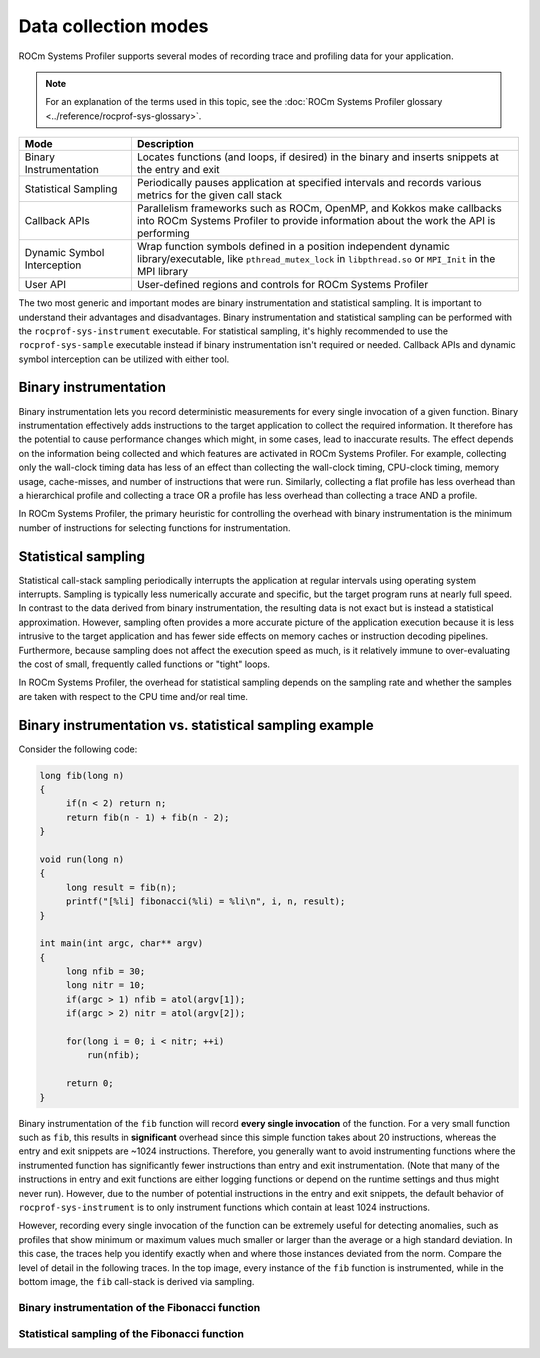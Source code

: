 .. meta::
   :description: ROCm Systems Profiler data collection modes documentation
   :keywords: rocprof-sys, rocprofiler-systems, Omnitrace, ROCm, profiler, data collection, tracking, visualization, tool, Instinct, accelerator, AMD

**********************
Data collection modes
**********************

ROCm Systems Profiler supports several modes of recording trace and profiling data for your application.

.. note::

   For an explanation of the terms used in this topic, see
   the :doc:`ROCm Systems Profiler glossary <../reference/rocprof-sys-glossary>`.

+-----------------------------+---------------------------------------------------------+
| Mode                        | Description                                             |
+=============================+=========================================================+
| Binary Instrumentation      | Locates functions (and loops, if desired) in the binary |
|                             | and inserts snippets at the entry and exit              |
+-----------------------------+---------------------------------------------------------+
| Statistical Sampling        | Periodically pauses application at specified intervals  |
|                             | and records various metrics for the given call stack    |
+-----------------------------+---------------------------------------------------------+
| Callback APIs               | Parallelism frameworks such as ROCm, OpenMP, and Kokkos |
|                             | make callbacks into ROCm Systems Profiler to provide    |
|                             | information about the work the API is performing        |
+-----------------------------+---------------------------------------------------------+
| Dynamic Symbol Interception | Wrap function symbols defined in a position independent |
|                             | dynamic library/executable, like ``pthread_mutex_lock`` |
|                             | in ``libpthread.so`` or ``MPI_Init`` in the MPI library |
+-----------------------------+---------------------------------------------------------+
| User API                    | User-defined regions and controls for ROCm Systems      |
|                             | Profiler                                                |
+-----------------------------+---------------------------------------------------------+

The two most generic and important modes are binary instrumentation and statistical sampling.
It is important to understand their advantages and disadvantages.
Binary instrumentation and statistical sampling can be performed with the ``rocprof-sys-instrument``
executable. For statistical sampling, it's highly recommended to use the
``rocprof-sys-sample`` executable instead if binary instrumentation isn't required or needed.
Callback APIs and dynamic symbol interception can be utilized with either tool.

Binary instrumentation
-----------------------------------

Binary instrumentation lets you record deterministic measurements for
every single invocation of a given function.
Binary instrumentation effectively adds instructions to the target application to
collect the required information. It therefore has the potential to cause performance
changes which might, in some cases, lead to inaccurate results. The effect depends on
the information being collected and which features are activated in ROCm Systems Profiler.
For example, collecting only the wall-clock timing data
has less of an effect than collecting the wall-clock timing, CPU-clock timing,
memory usage, cache-misses, and number of instructions that were run. Similarly,
collecting a flat profile has less overhead than a hierarchical profile
and collecting a trace OR a profile has less overhead than collecting a
trace AND a profile.

In ROCm Systems Profiler, the primary heuristic for controlling the overhead with binary
instrumentation is the minimum number of instructions for selecting functions
for instrumentation.

Statistical sampling
-----------------------------------

Statistical call-stack sampling periodically interrupts the application at
regular intervals using operating system interrupts.
Sampling is typically less numerically accurate and specific, but the
target program runs at nearly full speed.
In contrast to the data derived from binary instrumentation, the resulting
data is not exact but is instead a statistical approximation.
However, sampling often provides a more accurate picture of the application
execution because it is less intrusive to the target application and has fewer
side effects on memory caches or instruction decoding pipelines. Furthermore,
because sampling does not affect the execution speed as much, is it
relatively immune to over-evaluating the cost of small, frequently called
functions or "tight" loops.

In ROCm Systems Profiler, the overhead for statistical sampling depends on the
sampling rate and whether the samples are taken with respect to the CPU time
and/or real time.

Binary instrumentation vs. statistical sampling example
-------------------------------------------------------

Consider the following code:

.. code-block:: c++

   long fib(long n)
   {
        if(n < 2) return n;
        return fib(n - 1) + fib(n - 2);
   }

   void run(long n)
   {
        long result = fib(n);
        printf("[%li] fibonacci(%li) = %li\n", i, n, result);
   }

   int main(int argc, char** argv)
   {
        long nfib = 30;
        long nitr = 10;
        if(argc > 1) nfib = atol(argv[1]);
        if(argc > 2) nitr = atol(argv[2]);

        for(long i = 0; i < nitr; ++i)
            run(nfib);

        return 0;
   }

Binary instrumentation of the ``fib`` function will record **every single invocation**
of the function. For a very small function
such as ``fib``, this results in **significant** overhead since this simple function
takes about 20 instructions, whereas the entry and
exit snippets are ~1024 instructions. Therefore, you generally want to avoid
instrumenting functions where the instrumented function has significantly fewer
instructions than entry and exit instrumentation. (Note that many of the
instructions in entry and exit functions are either logging functions or
depend on the runtime settings and thus might never run). However,
due to the number of potential instructions in the entry and exit snippets,
the default behavior of ``rocprof-sys-instrument`` is to only instrument functions
which contain at least 1024 instructions.

However, recording every single invocation of the function can be extremely
useful for detecting anomalies, such as profiles that show minimum or maximum values much smaller or larger
than the average or a high standard deviation. In this case, the traces help you
identify exactly when and where those instances deviated from the norm.
Compare the level of detail in the following traces. In the top image,
every instance of the ``fib`` function is instrumented, while in the bottom image,
the ``fib`` call-stack is derived via sampling.

Binary instrumentation of the Fibonacci function
^^^^^^^^^^^^^^^^^^^^^^^^^^^^^^^^^^^^^^^^^^^^^^^^^

.. image:: ../data/fibonacci-instrumented.png
   :alt: Visualization of the output of a binary instrumentation of the Fibonacci function

Statistical sampling of the Fibonacci function
^^^^^^^^^^^^^^^^^^^^^^^^^^^^^^^^^^^^^^^^^^^^^^^^^

.. image:: ../data/fibonacci-sampling.png
   :alt: Visualization of the output of a statistical sample of the Fibonacci function

